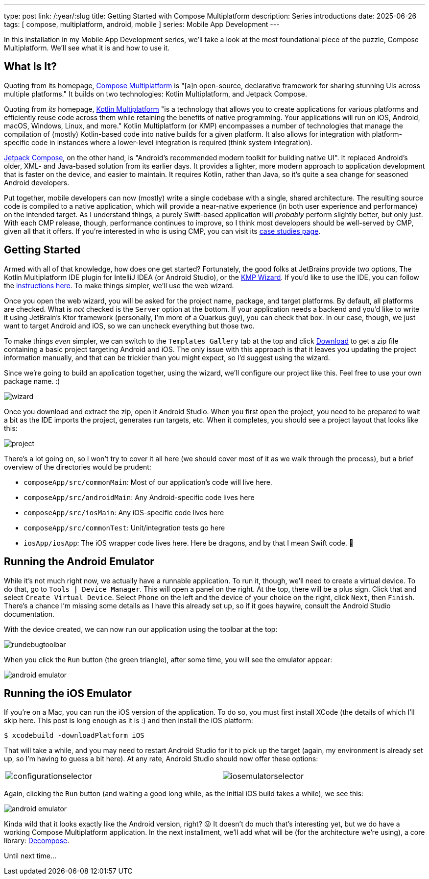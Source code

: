 ---
type: post
link: /:year/:slug
title: Getting Started with Compose Multiplatform
description: Series introductions
date: 2025-06-26
tags: [ compose, multiplatform, android, mobile ]
series: Mobile App Development
---

In this installation in my Mobile App Development series, we'll take a look at the most foundational piece of the puzzle, Compose Multiplatform. We'll see what it is and how to use it.

// more

:toc:

[#what-is-it]
== What Is It?
Quoting from its homepage, https://www.jetbrains.com/compose-multiplatform/[Compose Multiplatform] is "[a]n open-source, declarative framework for sharing stunning UIs across multiple platforms." It builds on two technologies: Kotlin Multiplatform, and Jetpack Compose.

Quoting from _its_ homepage, https://www.jetbrains.com/kotlin-multiplatform/[Kotlin Multiplatform] "is a technology that allows you to create applications for various platforms and efficiently reuse code across them while retaining the benefits of native programming. Your applications will run on iOS, Android, macOS, Windows, Linux, and more." Kotlin Multiplatform (or KMP) encompasses a number of technologies that manage the compilation of (mostly) Kotlin-based code into native builds for a given platform. It also allows for integration with platform-specific code in instances where a lower-level integration is required (think system integration).

https://developer.android.com/compose[Jetpack Compose], on the other hand, is "Android’s recommended modern toolkit for building native UI". It replaced Android's older, XML- and Java-based solution from its earlier days. It provides a lighter, more modern approach to application development that is faster on the device, and easier to maintain. It requires Kotlin, rather than Java, so it's quite a sea change for seasoned Android developers.

Put together, mobile developers can now (mostly) write a single codebase with a single, shared architecture. The resulting source code is compiled to a native application, which will provide a near-native experience (in both user experience and performance) on the intended target. As I understand things, a purely Swift-based application will _probably_ perform slightly better, but only just. With each CMP release, though, performance continues to improve, so I think most developers should be well-served by CMP, given all that it offers. If you're interested in who is using CMP, you can visit its https://www.jetbrains.com/help/kotlin-multiplatform-dev/case-studies.html[case studies page].

[#getting-started]
== Getting Started
Armed with all of that knowledge, how does one get started? Fortunately, the good folks at JetBrains provide two options, The Kotlin Multiplatform IDE plugin for IntelliJ IDEA (or Android Studio), or the https://kmp.jetbrains.com/?android=true&ios=true&iosui=compose&desktop=true&web=true&includeTests=true[KMP Wizard]. If you'd like to use the IDE, you can follow the https://www.jetbrains.com/help/kotlin-multiplatform-dev/compose-multiplatform-create-first-app.html#create-a-project[instructions here]. To make things simpler, we'll use the web wizard.

Once you open the web wizard, you will be asked for the project name, package, and target platforms. By default, all platforms are checked. What is _not_ checked is the `Server` option at the bottom. If your application needs a backend and you'd like to write it using JetBrain's Ktor framework (personally, I'm more of a Quarkus guy), you can check that box. In our case, though, we just want to target Android and iOS, so we can uncheck everything but those two.

To make things _even_ simpler, we can switch to the `Templates Gallery` tab at the top and click https://github.com/Kotlin/KMP-App-Template/archive/refs/heads/main.zip[Download] to get a zip file containing a basic project targeting Android and iOS. The only issue with this approach is that it leaves you updating the project information manually, and that can be trickier than you might expect, so I'd suggest using the wizard.

Since we're going to build an application together, using the wizard, we'll configure our project like this. Feel free to use your own package name. :)

++++
<img src="{page.file("wizard.png")}" alt="wizard" class="aligncenter"/>
++++

Once you download and extract the zip, open it Android Studio. When you first open the project, you need to be prepared to wait a bit as the IDE imports the project, generates run targets, etc. When it completes, you should see a project layout that looks like this:

++++
<img src="{page.file("project.png")}" alt="project" class="aligncenter"/>
++++

There's a lot going on, so I won't try to cover it all here (we should cover most of it as we walk through the process), but a brief overview of the directories would be prudent:

* `composeApp/src/commonMain`: Most of our application's code will live here.
* `composeApp/src/androidMain`: Any Android-specific code lives here
* `composeApp/src/iosMain`: Any iOS-specific code lives here
* `composeApp/src/commonTest`: Unit/integration tests go here
* `iosApp/iosApp`: The iOS wrapper code lives here. Here be dragons, and by that I mean Swift code. 🤪

[#android-emulator]
== Running the Android Emulator
While it's not much right now, we actually have a runnable application. To run it, though, we'll need to create a virtual device. To do that, go to `Tools | Device Manager`. This will open a panel on the right. At the top, there will be a plus sign. Click that and select `Create Virtual Device`. Select `Phone` on the left and the device of your choice on the right, click `Next`, then `Finish`. There's a chance I'm missing some details as I have this already set up, so if it goes haywire, consult the Android Studio documentation.

With the device created, we can now run our application using the toolbar at the top:

++++
<img src="{page.file("rundebugtoolbar.png")}" alt="rundebugtoolbar" class="aligncenter"/>
++++

When you click the `Run` button (the green triangle), after some time, you will see the emulator appear:

++++
<img src="{page.file("androidemulator.png")}" alt="android emulator" class="aligncenter"/>
++++

[#ios-emulator]
== Running the iOS Emulator

If you're on a Mac, you can run the iOS version of the application. To do so, you must first install XCode (the details of which I'll skip here. This post is long enough as it is :) and then install the iOS platform:

----
$ xcodebuild -downloadPlatform iOS
----

That will take a while, and you may need to restart Android Studio for it to pick up the target (again, my environment is already set up, so I'm having to guess a bit here). At any rate, Android Studio should now offer these options:

++++
<table style="width: 100%">
    <tr style="vertical-align: top">
        <td>
            <img src="{page.file("configurationselector.png")}" alt ="configurationselector" class="aligncenter"/>
        </td>
        <td>
            <img src="{page.file("iosemulatorselector.png")}" alt="iosemulatorselector" class="aligncenter"/>
        </td>
    </tr>
</table>
++++

Again, clicking the `Run` button (and waiting a good long while, as the initial iOS build takes a while), we see this:

++++
<img src="{page.file("iosemulator.png")}" alt="android emulator" class="aligncenter"/>
++++

Kinda wild that it looks exactly like the Android version, right? 😛 It doesn't do much that's interesting yet, but we do have a working Compose Multiplatform application. In the next installment, we'll add what will be (for the architecture we're using), a core library: https://arkivanov.github.io/Decompose/[Decompose].

Until next time...
